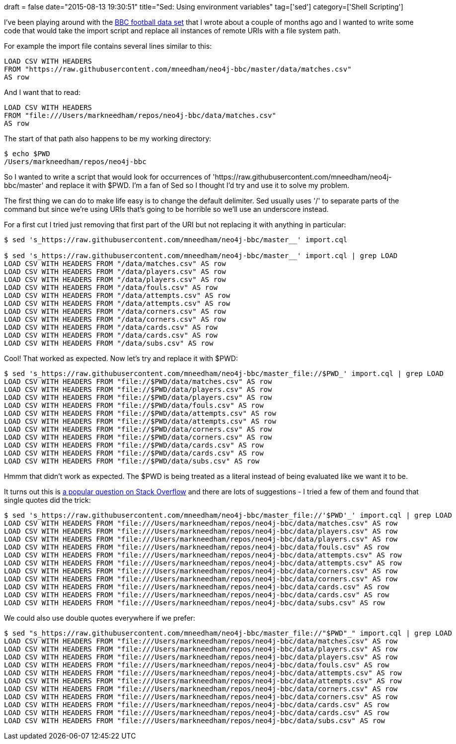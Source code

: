 +++
draft = false
date="2015-08-13 19:30:51"
title="Sed: Using environment variables"
tag=['sed']
category=['Shell Scripting']
+++

I've been playing around with the http://www.markhneedham.com/blog/2015/05/16/neo4j-bbc-football-live-text-fouls-graph/[BBC football data set] that I wrote about a couple of months ago and I wanted to write some code that would take the import script and replace all instances of remote URIs with a file system path.

For example the import file contains several lines similar to this:

[source,text]
----

LOAD CSV WITH HEADERS
FROM "https://raw.githubusercontent.com/mneedham/neo4j-bbc/master/data/matches.csv"
AS row
----

And I want that to read:

[source,text]
----

LOAD CSV WITH HEADERS
FROM "file:///Users/markneedham/repos/neo4j-bbc/data/matches.csv"
AS row
----

The start of that path also happens to be my working directory:

[source,bash]
----

$ echo $PWD
/Users/markneedham/repos/neo4j-bbc
----

So I wanted to write a script that would look for occurrences of 'https://raw.githubusercontent.com/mneedham/neo4j-bbc/master' and replace it with $PWD. I'm a fan of Sed so I thought I'd try and use it to solve my problem.

The first thing we can do to make life easy is to change the default delimiter. Sed usually uses '/' to separate parts of the command but since we're using URIs that's going to be horrible so we'll use an underscore instead.

For a first cut I tried just removing that first part of the URI but not replacing it with anything in particular:

[source,bash]
----

$ sed 's_https://raw.githubusercontent.com/mneedham/neo4j-bbc/master__' import.cql

$ sed 's_https://raw.githubusercontent.com/mneedham/neo4j-bbc/master__' import.cql | grep LOAD
LOAD CSV WITH HEADERS FROM "/data/matches.csv" AS row
LOAD CSV WITH HEADERS FROM "/data/players.csv" AS row
LOAD CSV WITH HEADERS FROM "/data/players.csv" AS row
LOAD CSV WITH HEADERS FROM "/data/fouls.csv" AS row
LOAD CSV WITH HEADERS FROM "/data/attempts.csv" AS row
LOAD CSV WITH HEADERS FROM "/data/attempts.csv" AS row
LOAD CSV WITH HEADERS FROM "/data/corners.csv" AS row
LOAD CSV WITH HEADERS FROM "/data/corners.csv" AS row
LOAD CSV WITH HEADERS FROM "/data/cards.csv" AS row
LOAD CSV WITH HEADERS FROM "/data/cards.csv" AS row
LOAD CSV WITH HEADERS FROM "/data/subs.csv" AS row
----

Cool! That worked as expected. Now let's try and replace it with $PWD:

[source,bash]
----

$ sed 's_https://raw.githubusercontent.com/mneedham/neo4j-bbc/master_file://$PWD_' import.cql | grep LOAD
LOAD CSV WITH HEADERS FROM "file://$PWD/data/matches.csv" AS row
LOAD CSV WITH HEADERS FROM "file://$PWD/data/players.csv" AS row
LOAD CSV WITH HEADERS FROM "file://$PWD/data/players.csv" AS row
LOAD CSV WITH HEADERS FROM "file://$PWD/data/fouls.csv" AS row
LOAD CSV WITH HEADERS FROM "file://$PWD/data/attempts.csv" AS row
LOAD CSV WITH HEADERS FROM "file://$PWD/data/attempts.csv" AS row
LOAD CSV WITH HEADERS FROM "file://$PWD/data/corners.csv" AS row
LOAD CSV WITH HEADERS FROM "file://$PWD/data/corners.csv" AS row
LOAD CSV WITH HEADERS FROM "file://$PWD/data/cards.csv" AS row
LOAD CSV WITH HEADERS FROM "file://$PWD/data/cards.csv" AS row
LOAD CSV WITH HEADERS FROM "file://$PWD/data/subs.csv" AS row
----

Hmmm that didn't work as expected. The $PWD is being treated as a literal instead of being evaluated like we want it to be.

It turns out this is http://askubuntu.com/questions/76808/how-to-use-variables-in-sed-command[a popular question on Stack Overflow] and there are lots of suggestions - I tried a few of them and found that single quotes did the trick:

[source,bash]
----

$ sed 's_https://raw.githubusercontent.com/mneedham/neo4j-bbc/master_file://'$PWD'_' import.cql | grep LOAD
LOAD CSV WITH HEADERS FROM "file:///Users/markneedham/repos/neo4j-bbc/data/matches.csv" AS row
LOAD CSV WITH HEADERS FROM "file:///Users/markneedham/repos/neo4j-bbc/data/players.csv" AS row
LOAD CSV WITH HEADERS FROM "file:///Users/markneedham/repos/neo4j-bbc/data/players.csv" AS row
LOAD CSV WITH HEADERS FROM "file:///Users/markneedham/repos/neo4j-bbc/data/fouls.csv" AS row
LOAD CSV WITH HEADERS FROM "file:///Users/markneedham/repos/neo4j-bbc/data/attempts.csv" AS row
LOAD CSV WITH HEADERS FROM "file:///Users/markneedham/repos/neo4j-bbc/data/attempts.csv" AS row
LOAD CSV WITH HEADERS FROM "file:///Users/markneedham/repos/neo4j-bbc/data/corners.csv" AS row
LOAD CSV WITH HEADERS FROM "file:///Users/markneedham/repos/neo4j-bbc/data/corners.csv" AS row
LOAD CSV WITH HEADERS FROM "file:///Users/markneedham/repos/neo4j-bbc/data/cards.csv" AS row
LOAD CSV WITH HEADERS FROM "file:///Users/markneedham/repos/neo4j-bbc/data/cards.csv" AS row
LOAD CSV WITH HEADERS FROM "file:///Users/markneedham/repos/neo4j-bbc/data/subs.csv" AS row
----

We could also use double quotes everywhere if we prefer:

[source,bash]
----

$ sed "s_https://raw.githubusercontent.com/mneedham/neo4j-bbc/master_file://"$PWD"_" import.cql | grep LOAD
LOAD CSV WITH HEADERS FROM "file:///Users/markneedham/repos/neo4j-bbc/data/matches.csv" AS row
LOAD CSV WITH HEADERS FROM "file:///Users/markneedham/repos/neo4j-bbc/data/players.csv" AS row
LOAD CSV WITH HEADERS FROM "file:///Users/markneedham/repos/neo4j-bbc/data/players.csv" AS row
LOAD CSV WITH HEADERS FROM "file:///Users/markneedham/repos/neo4j-bbc/data/fouls.csv" AS row
LOAD CSV WITH HEADERS FROM "file:///Users/markneedham/repos/neo4j-bbc/data/attempts.csv" AS row
LOAD CSV WITH HEADERS FROM "file:///Users/markneedham/repos/neo4j-bbc/data/attempts.csv" AS row
LOAD CSV WITH HEADERS FROM "file:///Users/markneedham/repos/neo4j-bbc/data/corners.csv" AS row
LOAD CSV WITH HEADERS FROM "file:///Users/markneedham/repos/neo4j-bbc/data/corners.csv" AS row
LOAD CSV WITH HEADERS FROM "file:///Users/markneedham/repos/neo4j-bbc/data/cards.csv" AS row
LOAD CSV WITH HEADERS FROM "file:///Users/markneedham/repos/neo4j-bbc/data/cards.csv" AS row
LOAD CSV WITH HEADERS FROM "file:///Users/markneedham/repos/neo4j-bbc/data/subs.csv" AS row
----
